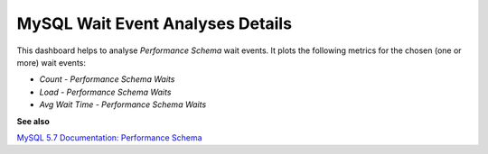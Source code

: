 #################################
MySQL Wait Event Analyses Details
#################################

.. image:: /_images/PMM_MySQL_Wait_Event_Analyses_Details.jpg

This dashboard helps to analyse *Performance Schema* wait events. It plots the following metrics for the chosen (one or more) wait events:

* *Count - Performance Schema Waits*
* *Load - Performance Schema Waits*
* *Avg Wait Time - Performance Schema Waits*

**See also**

`MySQL 5.7 Documentation: Performance Schema <https://dev.mysql.com/doc/refman/5.7/en/performance-schema.html>`__
